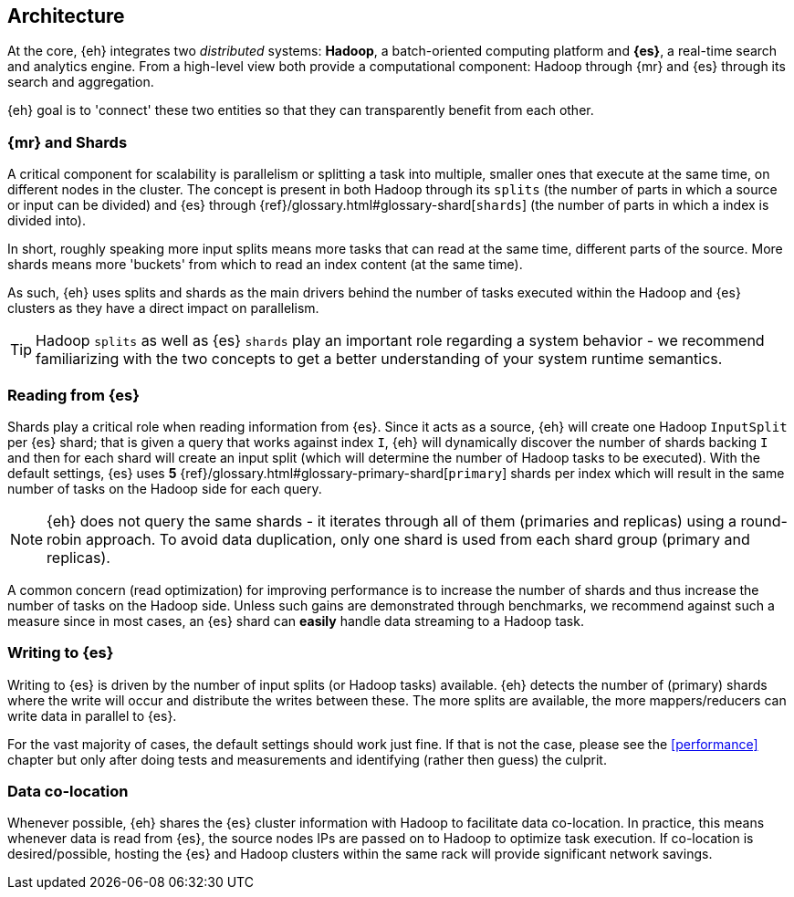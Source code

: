 [[arch]]
== Architecture

At the core, {eh} integrates two _distributed_ systems: *Hadoop*, a batch-oriented computing platform and *{es}*, a real-time search and analytics engine. From a high-level view both provide a computational component: Hadoop through {mr} and {es} through its search and aggregation.

{eh} goal is to 'connect' these two entities so that they can transparently benefit from each other.

[[arch-shards]]
[float]
=== {mr} and Shards

A critical component for scalability is parallelism or splitting a task into multiple, smaller ones that execute at the same time, on different nodes in the cluster. The concept is present in both Hadoop through its `splits` (the number of parts in which a source or input can be divided) and {es} through {ref}/glossary.html#glossary-shard[`shards`] (the number of parts in which a index is divided into).

In short, roughly speaking more input splits means more tasks that can read at the same time, different parts of the source. More shards means more 'buckets' from which to read an index content (at the same time).

As such, {eh} uses splits and shards as the main drivers behind the number of tasks executed within the Hadoop and {es} clusters as they have a direct impact on parallelism.

TIP: Hadoop `splits` as well as {es} `shards` play an important role regarding a system behavior - we recommend familiarizing with the two concepts to get a better understanding of your system runtime semantics.

[[arch-reading]]
[float]
=== Reading from {es}

Shards play a critical role when reading information from {es}. Since it acts as a source, {eh} will create one Hadoop `InputSplit` per {es} shard; that is given a query that works against index `I`, {eh} will dynamically discover the number of shards backing `I` and then for each shard will create an input split (which will determine the number of Hadoop tasks to be executed).
With the default settings, {es} uses *5* {ref}/glossary.html#glossary-primary-shard[`primary`] shards per index which will result in the same number of tasks on the Hadoop side for each query.

NOTE: {eh} does not query the same shards - it iterates through all of them (primaries and replicas) using a round-robin approach. To avoid data duplication, only one shard is used from each shard group (primary and replicas).

A common concern (read optimization) for improving performance is to increase the number of shards and thus increase the number of tasks on the Hadoop side. Unless such gains are demonstrated through benchmarks, we recommend against such a measure since in most cases, an {es} shard can *easily* handle data streaming to a Hadoop task.

[[arch-writing]]
[float]
=== Writing to {es}

Writing to {es} is driven by the number of input splits (or Hadoop tasks) available. {eh} detects the number of (primary) shards where the write will occur and distribute the writes between these. The more splits are available, the more mappers/reducers can write data in parallel to {es}.

For the vast majority of cases, the default settings should work just fine. If that is not the case, please see the <<performance>> chapter but only after doing tests and measurements and identifying (rather then guess) the culprit.

[[arch-colocation]]
[float]
=== Data co-location

Whenever possible, {eh} shares the {es} cluster information with Hadoop to facilitate data co-location. In practice, this means whenever data is read from {es}, the source nodes IPs are passed on to Hadoop to optimize task execution. If co-location is desired/possible, hosting the {es} and Hadoop clusters within the same rack will provide significant network savings.